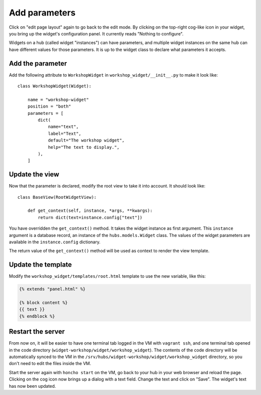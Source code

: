 Add parameters
==============

Click on "edit page layout" again to go back to the edit mode. By clicking on
the top-right cog-like icon in your widget, you bring up the widget's
configuration panel. It currently reads "Nothing to configure".

Widgets on a hub (called widget "instances") can have parameters, and multiple
widget instances on the same hub can have different values for those
parameters. It is up to the widget class to declare what parameters it accepts.


Add the parameter
-----------------

Add the following attribute to ``WorkshopWidget`` in
``workshop_widget/__init__.py`` to make it look like::

    class WorkshopWidget(Widget):

        name = "workshop-widget"
        position = "both"
        parameters = [
            dict(
                name="text",
                label="Text",
                default="The workshop widget",
                help="The text to display.",
            ),
        ]


Update the view
---------------

Now that the parameter is declared, modify the root view to take it into
account. It should look like::

    class BaseView(RootWidgetView):

        def get_context(self, instance, *args, **kwargs):
            return dict(text=instance.config["text"])

You have overridden the ``get_context()`` method. It takes the widget instance
as first argument. This ``instance`` argument is a database record, an instance
of the ``hubs.models.Widget`` class. The values of the widget parameters are
available in the ``instance.config`` dictionary.

The return value of the ``get_context()`` method will be used as context to
render the view template.


Update the template
-------------------

Modify the ``workshop_widget/templates/root.html`` template to use the new
variable, like this:

.. code-block:: jinja

    {% extends "panel.html" %}

    {% block content %}
    {{ text }}
    {% endblock %}


Restart the server
------------------

From now on, it will be easier to have one terminal tab logged in the VM with
``vagrant ssh``, and one terminal tab opened in the code directory
(``widget-workshop/widget/workshop_widget``). The contents of the code
directory will be automatically synced to the VM in the
``/srv/hubs/widget-workshop/widget/workshop_widget`` directory, so you don't
need to edit the files inside the VM.

Start the server again with ``honcho start`` on the VM, go back to your hub in
your web browser and reload the page. Clicking on the cog icon now brings up a
dialog with a text field. Change the text and click on "Save". The widget's
text has now been updated.

